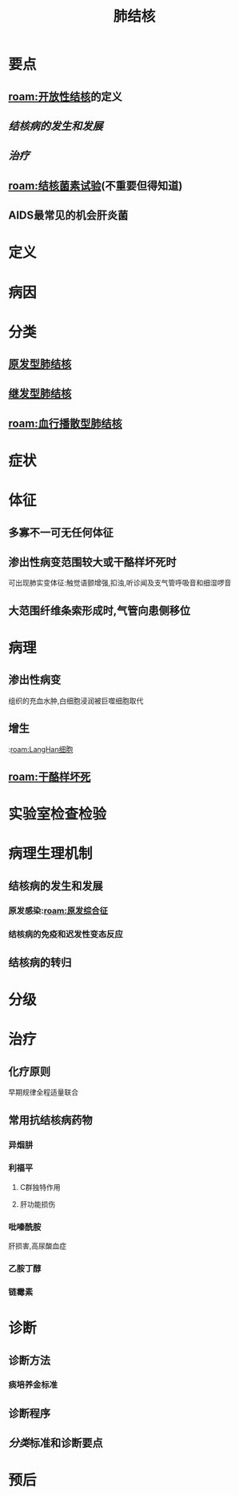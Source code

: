 #+title: 肺结核
#+HUGO_BASE_DIR: ~/Org/www/
#+roam_tags:病

* 要点
** [[roam:开放性结核]]的定义
** [[结核病的发生和发展]]
** [[治疗]]
** [[roam:结核菌素试验]](不重要但得知道)
** AIDS最常见的机会肝炎菌
* 定义
* 病因
* 分类
** [[file:2020101610-原发型肺结核.org][原发型肺结核]]
** [[file:2020101610-继发型肺结核.org][继发型肺结核]]
** [[roam:血行播散型肺结核]]
* 症状
* 体征
** 多寡不一可无任何体征
** 渗出性病变范围较大或干酪样坏死时
可出现肺实变体征:触觉语颤增强,扣浊,听诊闻及支气管呼吸音和细湿啰音
** 大范围纤维条索形成时,气管向患侧移位
* 病理
** 渗出性病变
组织的充血水肿,白细胞浸润被巨噬细胞取代
** 增生
:[[roam:LangHan细胞]]
** [[roam:干酪样坏死]]
* 实验室检查检验
* 病理生理机制
** 结核病的发生和发展
*** 原发感染:[[roam:原发综合征]]
*** 结核病的免疫和迟发性变态反应
** 结核病的转归
* 分级
* 治疗
** 化疗原则
早期规律全程适量联合
** 常用抗结核病药物
*** 异烟肼
*** 利福平
**** C群独特作用
**** 肝功能损伤
*** 吡嗪酰胺
肝损害,高尿酸血症
*** 乙胺丁醇
*** 链霉素
* 诊断
** 诊断方法
*** 痰培养金标准
** 诊断程序
** [[分类]]标准和诊断要点
* 预后
